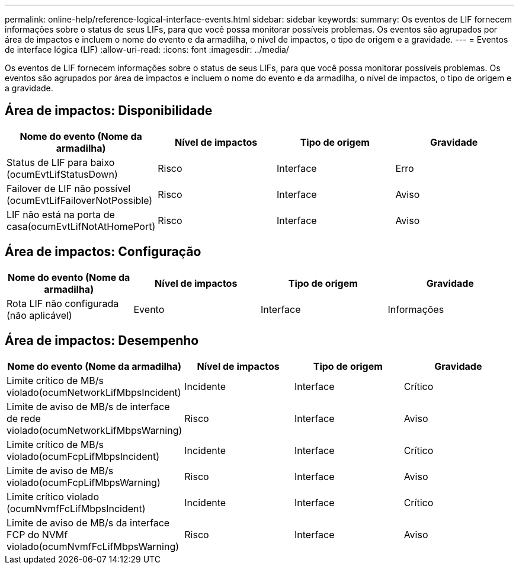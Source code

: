 ---
permalink: online-help/reference-logical-interface-events.html 
sidebar: sidebar 
keywords:  
summary: Os eventos de LIF fornecem informações sobre o status de seus LIFs, para que você possa monitorar possíveis problemas. Os eventos são agrupados por área de impactos e incluem o nome do evento e da armadilha, o nível de impactos, o tipo de origem e a gravidade. 
---
= Eventos de interface lógica (LIF)
:allow-uri-read: 
:icons: font
:imagesdir: ../media/


[role="lead"]
Os eventos de LIF fornecem informações sobre o status de seus LIFs, para que você possa monitorar possíveis problemas. Os eventos são agrupados por área de impactos e incluem o nome do evento e da armadilha, o nível de impactos, o tipo de origem e a gravidade.



== Área de impactos: Disponibilidade

[cols="1a,1a,1a,1a"]
|===
| Nome do evento (Nome da armadilha) | Nível de impactos | Tipo de origem | Gravidade 


 a| 
Status de LIF para baixo (ocumEvtLifStatusDown)
 a| 
Risco
 a| 
Interface
 a| 
Erro



 a| 
Failover de LIF não possível (ocumEvtLifFailoverNotPossible)
 a| 
Risco
 a| 
Interface
 a| 
Aviso



 a| 
LIF não está na porta de casa(ocumEvtLifNotAtHomePort)
 a| 
Risco
 a| 
Interface
 a| 
Aviso

|===


== Área de impactos: Configuração

[cols="1a,1a,1a,1a"]
|===
| Nome do evento (Nome da armadilha) | Nível de impactos | Tipo de origem | Gravidade 


 a| 
Rota LIF não configurada (não aplicável)
 a| 
Evento
 a| 
Interface
 a| 
Informações

|===


== Área de impactos: Desempenho

[cols="1a,1a,1a,1a"]
|===
| Nome do evento (Nome da armadilha) | Nível de impactos | Tipo de origem | Gravidade 


 a| 
Limite crítico de MB/s violado(ocumNetworkLifMbpsIncident)
 a| 
Incidente
 a| 
Interface
 a| 
Crítico



 a| 
Limite de aviso de MB/s de interface de rede violado(ocumNetworkLifMbpsWarning)
 a| 
Risco
 a| 
Interface
 a| 
Aviso



 a| 
Limite crítico de MB/s violado(ocumFcpLifMbpsIncident)
 a| 
Incidente
 a| 
Interface
 a| 
Crítico



 a| 
Limite de aviso de MB/s violado(ocumFcpLifMbpsWarning)
 a| 
Risco
 a| 
Interface
 a| 
Aviso



 a| 
Limite crítico violado (ocumNvmfFcLifMbpsIncident)
 a| 
Incidente
 a| 
Interface
 a| 
Crítico



 a| 
Limite de aviso de MB/s da interface FCP do NVMf violado(ocumNvmfFcLifMbpsWarning)
 a| 
Risco
 a| 
Interface
 a| 
Aviso

|===